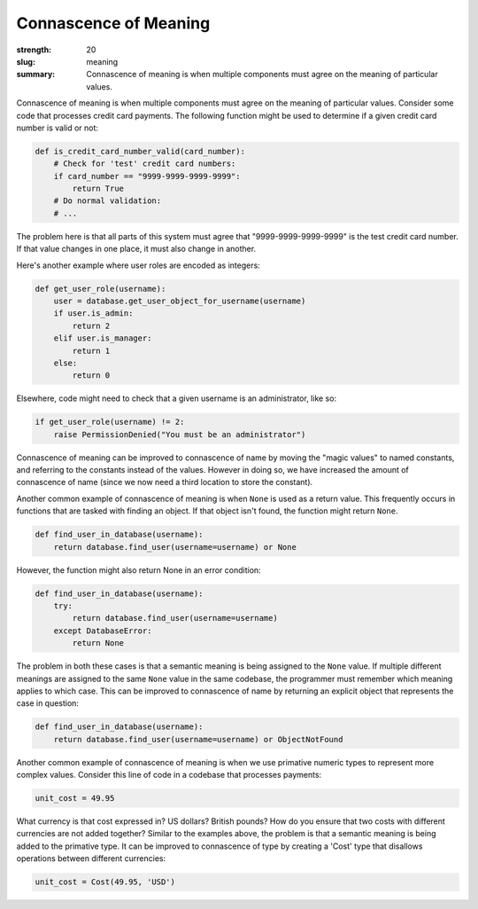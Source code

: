 Connascence of Meaning
######################

:strength: 20
:slug: meaning
:summary: Connascence of meaning is when multiple components must agree on the meaning of particular values.


Connascence of meaning is when multiple components must agree on the meaning of particular values. Consider some code that processes credit card payments. The following function might be used to determine if a given credit card number is valid or not:

.. code-block:: python

    def is_credit_card_number_valid(card_number):
        # Check for 'test' credit card numbers:
        if card_number == "9999-9999-9999-9999":
            return True
        # Do normal validation:
        # ...

The problem here is that all parts of this system must agree that "9999-9999-9999-9999" is the test credit card number. If that value changes in one place, it must also change in another.

Here's another example where user roles are encoded as integers:

.. code-block:: python

    def get_user_role(username):
        user = database.get_user_object_for_username(username)
        if user.is_admin:
            return 2
        elif user.is_manager:
            return 1
        else:
            return 0

Elsewhere, code might need to check that a given username is an administrator, like so:

.. code-block:: python

    if get_user_role(username) != 2:
        raise PermissionDenied("You must be an administrator")

Connascence of meaning can be improved to connascence of name by moving the "magic values" to named constants, and referring to the constants instead of the values. However in doing so, we have increased the amount of connascence of name (since we now need a third location to store the constant).

Another common example of connascence of meaning is when ``None`` is used as a return value. This frequently occurs in functions that are tasked with finding an object. If that object isn't found, the function might return ``None``. 

.. code-block:: python

    def find_user_in_database(username):
        return database.find_user(username=username) or None

However, the function might also return None in an error condition:

.. code-block:: python

    def find_user_in_database(username):
        try:
            return database.find_user(username=username)
        except DatabaseError:
            return None

The problem in both these cases is that a semantic meaning is being assigned to the ``None`` value. If multiple different meanings are assigned to the same ``None`` value in the same codebase, the programmer must remember which meaning applies to which case. This can be improved to connascence of name by returning an explicit object that represents the case in question:

.. code-block:: python

    def find_user_in_database(username):
        return database.find_user(username=username) or ObjectNotFound

Another common example of connascence of meaning is when we use primative numeric types to represent more complex values. Consider this line of code in a codebase that processes payments:

.. code-block:: python

    unit_cost = 49.95

What currency is that cost expressed in? US dollars? British pounds? How do you ensure that two costs with different currencies are not added together? Similar to the examples above, the problem is that a semantic meaning is being added to the primative type. It can be improved to connascence of type by creating a 'Cost' type that disallows operations between different currencies:

.. code-block:: python

    unit_cost = Cost(49.95, 'USD')
